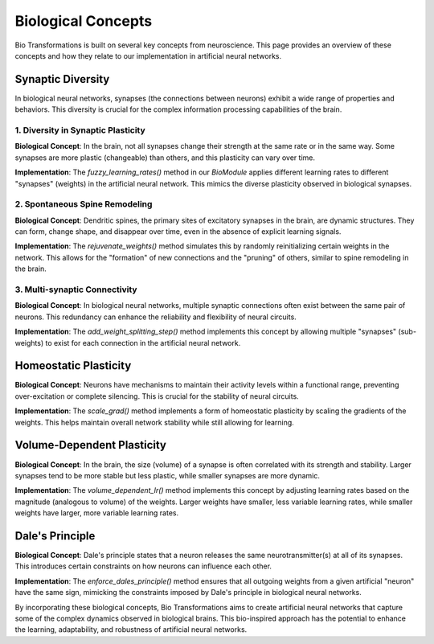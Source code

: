 Biological Concepts
===================

Bio Transformations is built on several key concepts from neuroscience. This page provides an overview of these concepts and how they relate to our implementation in artificial neural networks.

Synaptic Diversity
------------------

In biological neural networks, synapses (the connections between neurons) exhibit a wide range of properties and behaviors. This diversity is crucial for the complex information processing capabilities of the brain.

1. Diversity in Synaptic Plasticity
^^^^^^^^^^^^^^^^^^^^^^^^^^^^^^^^^^^

**Biological Concept**: In the brain, not all synapses change their strength at the same rate or in the same way. Some synapses are more plastic (changeable) than others, and this plasticity can vary over time.

**Implementation**: The `fuzzy_learning_rates()` method in our `BioModule` applies different learning rates to different "synapses" (weights) in the artificial neural network. This mimics the diverse plasticity observed in biological synapses.

2. Spontaneous Spine Remodeling
^^^^^^^^^^^^^^^^^^^^^^^^^^^^^^^

**Biological Concept**: Dendritic spines, the primary sites of excitatory synapses in the brain, are dynamic structures. They can form, change shape, and disappear over time, even in the absence of explicit learning signals.

**Implementation**: The `rejuvenate_weights()` method simulates this by randomly reinitializing certain weights in the network. This allows for the "formation" of new connections and the "pruning" of others, similar to spine remodeling in the brain.

3. Multi-synaptic Connectivity
^^^^^^^^^^^^^^^^^^^^^^^^^^^^^^

**Biological Concept**: In biological neural networks, multiple synaptic connections often exist between the same pair of neurons. This redundancy can enhance the reliability and flexibility of neural circuits.

**Implementation**: The `add_weight_splitting_step()` method implements this concept by allowing multiple "synapses" (sub-weights) to exist for each connection in the artificial neural network.

Homeostatic Plasticity
----------------------

**Biological Concept**: Neurons have mechanisms to maintain their activity levels within a functional range, preventing over-excitation or complete silencing. This is crucial for the stability of neural circuits.

**Implementation**: The `scale_grad()` method implements a form of homeostatic plasticity by scaling the gradients of the weights. This helps maintain overall network stability while still allowing for learning.

Volume-Dependent Plasticity
---------------------------

**Biological Concept**: In the brain, the size (volume) of a synapse is often correlated with its strength and stability. Larger synapses tend to be more stable but less plastic, while smaller synapses are more dynamic.

**Implementation**: The `volume_dependent_lr()` method implements this concept by adjusting learning rates based on the magnitude (analogous to volume) of the weights. Larger weights have smaller, less variable learning rates, while smaller weights have larger, more variable learning rates.

Dale's Principle
----------------

**Biological Concept**: Dale's principle states that a neuron releases the same neurotransmitter(s) at all of its synapses. This introduces certain constraints on how neurons can influence each other.

**Implementation**: The `enforce_dales_principle()` method ensures that all outgoing weights from a given artificial "neuron" have the same sign, mimicking the constraints imposed by Dale's principle in biological neural networks.

By incorporating these biological concepts, Bio Transformations aims to create artificial neural networks that capture some of the complex dynamics observed in biological brains. This bio-inspired approach has the potential to enhance the learning, adaptability, and robustness of artificial neural networks.